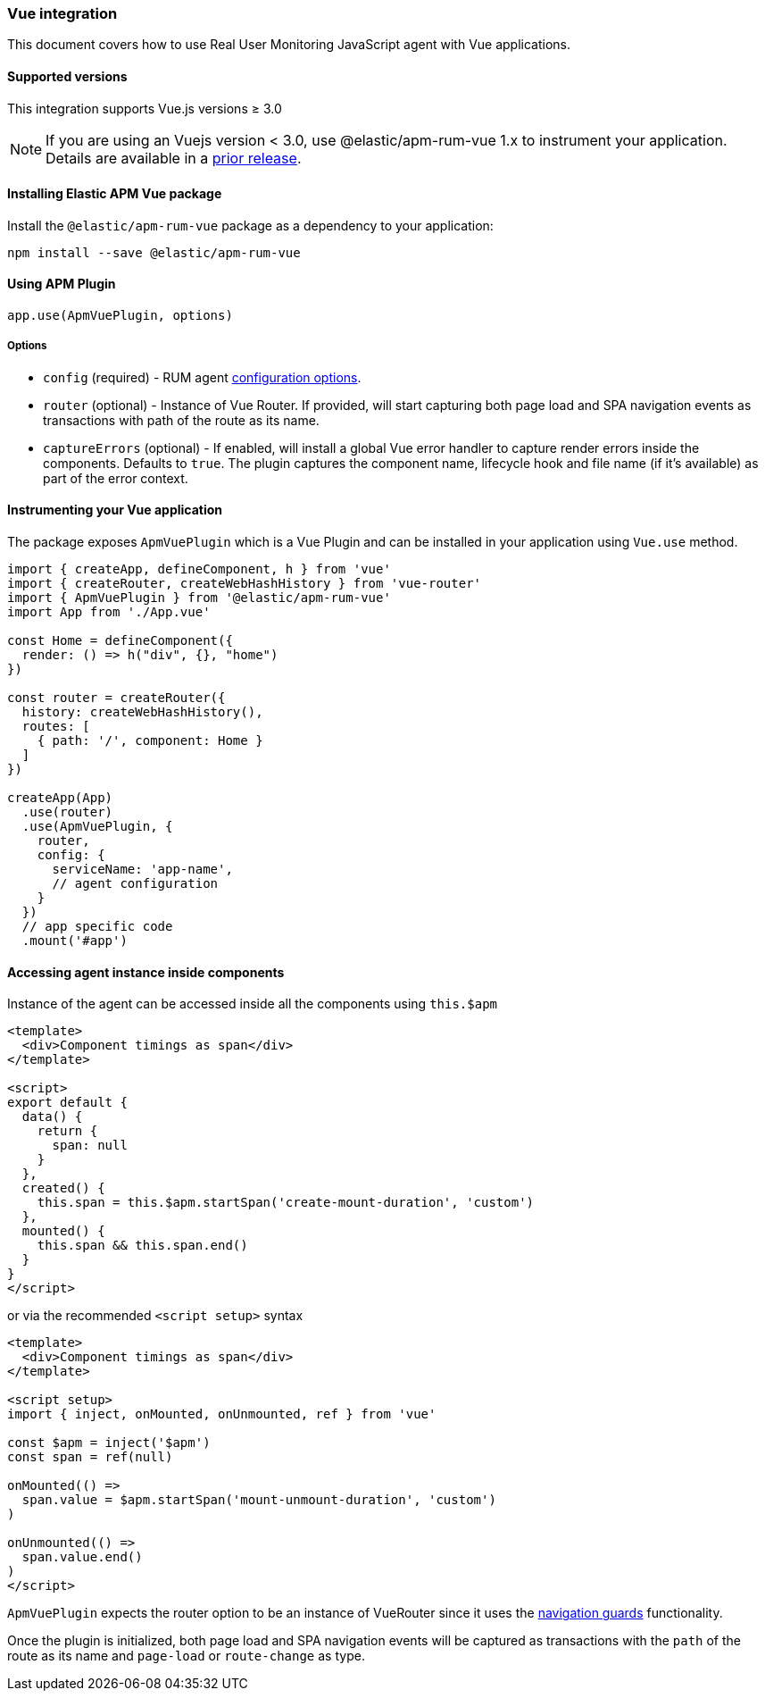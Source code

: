 [[vue-integration]]
=== Vue integration

This document covers how to use Real User Monitoring JavaScript agent with Vue applications.

[[vue-supported-versions]]
==== Supported versions

This integration supports Vue.js versions ≥ 3.0


NOTE: If you are using an Vuejs version < 3.0, use @elastic/apm-rum-vue 1.x to instrument your application. Details are available in a https://www.elastic.co/guide/en/apm/agent/rum-js/4.x/vue-integration.html[prior release].


[[installing-vue-integration]]
==== Installing Elastic APM Vue package

Install the `@elastic/apm-rum-vue` package as a dependency to your application:

[source,bash]
----
npm install --save @elastic/apm-rum-vue
----

[float]
==== Using APM Plugin
[source,js]
----
app.use(ApmVuePlugin, options)
----

===== Options

* `config` (required) - RUM agent <<configuration,configuration options>>.
* `router` (optional) - Instance of Vue Router. If provided, will start capturing both page load and SPA navigation events as transactions with path of the route as its name.
* `captureErrors` (optional) - If enabled, will install a global Vue error handler to capture render errors inside the components. Defaults to `true`.
  The plugin captures the component name, lifecycle hook and file name (if it's available) as part of the error context.


[float]
==== Instrumenting your Vue application

The package exposes `ApmVuePlugin` which is a Vue Plugin and can be installed in your application using `Vue.use` method.

[source,js]
----
import { createApp, defineComponent, h } from 'vue'
import { createRouter, createWebHashHistory } from 'vue-router'
import { ApmVuePlugin } from '@elastic/apm-rum-vue'
import App from './App.vue'

const Home = defineComponent({
  render: () => h("div", {}, "home")
})

const router = createRouter({
  history: createWebHashHistory(),
  routes: [
    { path: '/', component: Home }
  ]
})

createApp(App)
  .use(router)
  .use(ApmVuePlugin, {
    router,
    config: {
      serviceName: 'app-name',
      // agent configuration
    }
  })
  // app specific code
  .mount('#app')
----


[float]
==== Accessing agent instance inside components

Instance of the agent can be accessed inside all the components using `this.$apm`

[source,html]
----
<template>
  <div>Component timings as span</div>
</template>

<script>
export default {
  data() {
    return {
      span: null
    }
  },
  created() {
    this.span = this.$apm.startSpan('create-mount-duration', 'custom')
  },
  mounted() {
    this.span && this.span.end()
  }
}
</script>
----

or via the recommended `<script setup>` syntax

[source,html]
----
<template>
  <div>Component timings as span</div>
</template>

<script setup>
import { inject, onMounted, onUnmounted, ref } from 'vue'

const $apm = inject('$apm')
const span = ref(null)

onMounted(() =>
  span.value = $apm.startSpan('mount-unmount-duration', 'custom')
)

onUnmounted(() =>
  span.value.end()
)
</script>
----

`ApmVuePlugin` expects the router option to be an instance of VueRouter since it uses the
https://next.router.vuejs.org/guide/advanced/navigation-guards.html[navigation guards] functionality.

Once the plugin is initialized, both page load and SPA navigation events will be captured
as transactions with the `path` of the route as its name and `page-load` or `route-change` as type.
